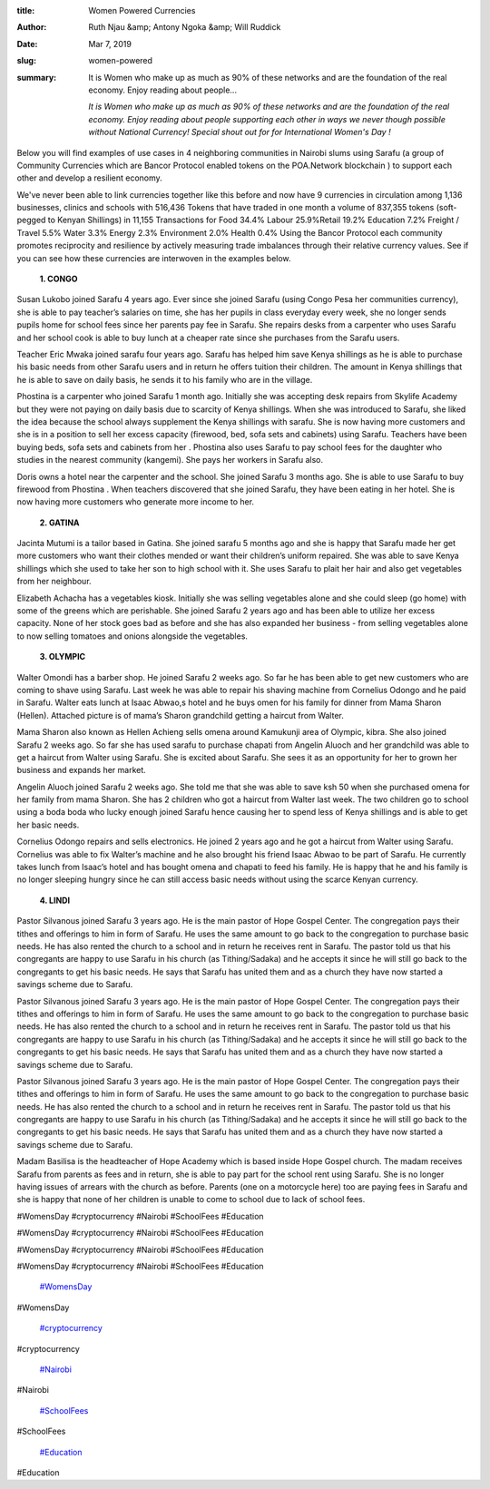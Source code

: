 :title: Women Powered Currencies
:author: Ruth Njau &amp; Antony Ngoka &amp; Will Ruddick
:date: Mar 7, 2019
:slug: women-powered
 
:summary: It is Women who make up as much as 90% of these networks and are the foundation of the real economy. Enjoy reading about people...
 

	*It is Women who make up as much as 90% of these networks and are the foundation of the real economy. Enjoy reading about people supporting each other in ways we never though possible without National Currency!  Special shout out for for International Women's Day !*


 



Below you will find examples of use cases in 4 neighboring communities in Nairobi slums using Sarafu (a group of Community Currencies which are Bancor Protocol enabled tokens on the POA.Network blockchain ) to support each other and develop a resilient economy.  



 



We've never been able to link currencies together like this before and now have 9 currencies in circulation among 1,136 businesses, clinics and schools with 516,436 Tokens that have traded in one month a volume of 837,355 tokens (soft-pegged to Kenyan Shillings) in 11,155 Transactions for Food 34.4% Labour 25.9%Retail 19.2% Education 7.2% Freight / Travel 5.5% Water 3.3% Energy 2.3% Environment 2.0% Health 0.4%  Using the Bancor Protocol each community promotes reciprocity and resilience by actively measuring trade imbalances through their relative currency values. See if you can see how these currencies are interwoven in the examples below. 



 

	**1. CONGO**	


.. image:: images/blog/women-powered42.webp

	**Susan Lukobo joined Sarafu 4 years ago. Ever since she joined Sarafu (using Congo Pesa her communities currency), she is able to pay teacher’s salaries on time, she has her pupils in class everyday every week, she no longer sends pupils home for school fees since her parents pay fee in Sarafu. She repairs desks from a carpenter who uses Sarafu and her school cook is able to buy lunch at a cheaper rate since she purchases from the Sarafu users.**	


Susan Lukobo joined Sarafu 4 years ago. Ever since she joined Sarafu (using Congo Pesa her communities currency), she is able to pay teacher’s salaries on time, she has her pupils in class everyday every week, she no longer sends pupils home for school fees since her parents pay fee in Sarafu. She repairs desks from a carpenter who uses Sarafu and her school cook is able to buy lunch at a cheaper rate since she purchases from the Sarafu users. 



.. image:: images/blog/women-powered57.webp



 

	**Teacher Eric Mwaka joined sarafu four years ago. Sarafu has helped him save Kenya shillings as he is able to purchase his basic needs from other Sarafu users and in return he offers tuition their children. The amount in Kenya shillings that he is able to save on daily basis, he sends  it to his family who are in the village.**	


Teacher Eric Mwaka joined sarafu four years ago. Sarafu has helped him save Kenya shillings as he is able to purchase his basic needs from other Sarafu users and in return he offers tuition their children. The amount in Kenya shillings that he is able to save on daily basis, he sends  it to his family who are in the village.



 



.. image:: images/blog/women-powered78.webp

	**Phostina is a carpenter who joined Sarafu 1 month ago.  Initially she was accepting desk repairs from Skylife Academy but they were not paying on daily basis due to scarcity of Kenya shillings. When she was introduced to Sarafu, she liked the idea because the school  always supplement the Kenya shillings with sarafu. She is now having more customers and she is in a position to sell her excess capacity (firewood, bed, sofa sets and cabinets) using Sarafu.  Teachers have been buying beds, sofa sets and cabinets from her . Phostina also uses Sarafu to pay school fees for the daughter who studies in the nearest community (kangemi). She pays her workers in Sarafu also.**	


Phostina is a carpenter who joined Sarafu 1 month ago.  Initially she was accepting desk repairs from Skylife Academy but they were not paying on daily basis due to scarcity of Kenya shillings. When she was introduced to Sarafu, she liked the idea because the school  always supplement the Kenya shillings with sarafu. She is now having more customers and she is in a position to sell her excess capacity (firewood, bed, sofa sets and cabinets) using Sarafu.  Teachers have been buying beds, sofa sets and cabinets from her . Phostina also uses Sarafu to pay school fees for the daughter who studies in the nearest community (kangemi). She pays her workers in Sarafu also.



 



.. image:: images/blog/women-powered96.webp

	**Doris owns a hotel  near the carpenter and the school. She joined  Sarafu 3 months ago. She is able to use Sarafu to buy firewood from Phostina .  When teachers discovered that she joined Sarafu, they have been eating in her hotel. She is now having more customers who generate more income to her.**	


Doris owns a hotel  near the carpenter and the school. She joined  Sarafu 3 months ago. She is able to use Sarafu to buy firewood from Phostina .  When teachers discovered that she joined Sarafu, they have been eating in her hotel. She is now having more customers who generate more income to her.



 



 

	**2. GATINA**	


 



.. image:: images/blog/women-powered124.webp

	**Jackline Kasiva has been a member of Sarafu network for the last 9 months. Initially she never had clients on daily basis since people don’t plait hair every day. She could end up spending a day or two without clients. Others who came with less money were not plaited since she preferred money for every service offered. When she joined Sarafu, she no longer sends her clients back with the little Kenya shillings that they bring, in fact she encourages them to supplement with Sarafu and she is able to plait them.  Sarafu has made her expand her business. She is also saving Kenya shillings whenever she spent Sarafu and now she is not only plaiting hair but she is also selling the hair products.**	


 Jackline Kasiva has been a member of Sarafu network for the last 9 months. Initially she never had clients on daily basis since people don’t plait hair every day. She could end up spending a day or two without clients. Others who came with less money were not plaited since she preferred money for every service offered. When she joined Sarafu, she no longer sends her clients back with the little Kenya shillings that they bring, in fact she encourages them to supplement with Sarafu and she is able to plait them.  Sarafu has made her expand her business. She is also saving Kenya shillings whenever she spent Sarafu and now she is not only plaiting hair but she is also selling the hair products.



.. image:: images/blog/women-powered139.webp



 

	**Jacinta Mutumi is a tailor based in Gatina. She joined sarafu 5 months ago and she is happy that Sarafu made her get more customers who want their clothes mended or want their children’s uniform repaired.  She was able to save Kenya shillings which she used to take her son to high school with it. She uses Sarafu to plait her hair and also get vegetables from her neighbour.**	


Jacinta Mutumi is a tailor based in Gatina. She joined sarafu 5 months ago and she is happy that Sarafu made her get more customers who want their clothes mended or want their children’s uniform repaired.  She was able to save Kenya shillings which she used to take her son to high school with it. She uses Sarafu to plait her hair and also get vegetables from her neighbour.



 



.. image:: images/blog/women-powered160.webp



 

	**Elizabeth Achacha has a vegetables kiosk. Initially she was selling vegetables alone and she could sleep (go home) with some of the greens which are perishable. She joined Sarafu  2 years ago and has been able to utilize her excess capacity. None of her stock goes bad as before and she has also expanded her business - from selling vegetables alone to now selling tomatoes and onions alongside the vegetables.**	


Elizabeth Achacha has a vegetables kiosk. Initially she was selling vegetables alone and she could sleep (go home) with some of the greens which are perishable. She joined Sarafu  2 years ago and has been able to utilize her excess capacity. None of her stock goes bad as before and she has also expanded her business - from selling vegetables alone to now selling tomatoes and onions alongside the vegetables.



 



 



 



 



 

	**3. OLYMPIC**	


.. image:: images/blog/women-powered197.webp



 



Walter Omondi has a barber shop. He joined Sarafu 2 weeks ago. So far he has been able to get new customers who are coming to shave using Sarafu. Last week he was able to repair his shaving machine from Cornelius Odongo and he paid in Sarafu. Walter eats lunch at Isaac Abwao,s hotel and he buys omen for his family for dinner from Mama Sharon (Hellen). Attached picture is of mama’s Sharon grandchild getting a haircut from Walter.



 



 



.. image:: images/blog/women-powered220.webp



 



 

	**Mama Sharon also known as Hellen Achieng sells omena around Kamukunji area of Olympic, kibra.  She also joined Sarafu 2 weeks ago. So far she has used sarafu to purchase chapati from Angelin Aluoch and her grandchild was able to get a haircut from Walter using Sarafu. She is excited about Sarafu. She sees it as an opportunity for her to grown her business and expands her market.**	


Mama Sharon also known as Hellen Achieng sells omena around Kamukunji area of Olympic, kibra.  She also joined Sarafu 2 weeks ago. So far she has used sarafu to purchase chapati from Angelin Aluoch and her grandchild was able to get a haircut from Walter using Sarafu. She is excited about Sarafu. She sees it as an opportunity for her to grown her business and expands her market.



 



.. image:: images/blog/women-powered244.webp

	**Angelin Aluoch  joined Sarafu 2 weeks ago. She told me that she was able to save ksh 50 when she purchased omena for her family from mama Sharon. She has 2 children who got a haircut from Walter last week. The two children go to school using a boda boda who lucky enough joined Sarafu hence causing her to spend less of Kenya shillings and is able to get her basic needs.**	


Angelin Aluoch  joined Sarafu 2 weeks ago. She told me that she was able to save ksh 50 when she purchased omena for her family from mama Sharon. She has 2 children who got a haircut from Walter last week. The two children go to school using a boda boda who lucky enough joined Sarafu hence causing her to spend less of Kenya shillings and is able to get her basic needs.



 



.. image:: images/blog/women-powered262.webp

	**Cornelius Odongo repairs and sells electronics. He joined 2 years ago and he got a haircut from Walter using Sarafu. Cornelius was able to fix Walter’s machine and he also brought his friend Isaac Abwao to be part of Sarafu. He currently takes lunch from Isaac’s hotel and has bought omena and chapati to feed his family. He is happy that he and his family is no longer sleeping hungry since he can still access basic needs without using the scarce Kenyan currency.**	


Cornelius Odongo repairs and sells electronics. He joined 2 years ago and he got a haircut from Walter using Sarafu. Cornelius was able to fix Walter’s machine and he also brought his friend Isaac Abwao to be part of Sarafu. He currently takes lunch from Isaac’s hotel and has bought omena and chapati to feed his family. He is happy that he and his family is no longer sleeping hungry since he can still access basic needs without using the scarce Kenyan currency.



 



 



 



 

	**4. LINDI**	


 



.. image:: images/blog/women-powered296.webp

	**Pastor Silvanous joined Sarafu 3 years ago. He is the main pastor of Hope Gospel Center. The congregation pays their tithes and offerings to him in form of Sarafu. He uses the same amount to go back to the congregation to purchase basic needs. He has also rented the church to a school and in return he receives rent in Sarafu. The pastor told us that his congregants are happy to use Sarafu in his church (as Tithing/Sadaka) and he accepts it since he will still go back to the congregants to get his basic needs. He says that Sarafu has united them and as a church they have now started a savings scheme due to Sarafu.**	


Pastor Silvanous joined Sarafu 3 years ago. He is the main pastor of Hope Gospel Center. The congregation pays their tithes and offerings to him in form of Sarafu. He uses the same amount to go back to the congregation to purchase basic needs. He has also rented the church to a school and in return he receives rent in Sarafu. The pastor told us that his congregants are happy to use Sarafu in his church (as Tithing/Sadaka) and he accepts it since he will still go back to the congregants to get his basic needs. He says that Sarafu has united them and as a church they have now started a savings scheme due to Sarafu.




Pastor Silvanous joined Sarafu 3 years ago. He is the main pastor of Hope Gospel Center. The congregation pays their tithes and offerings to him in form of Sarafu. He uses the same amount to go back to the congregation to purchase basic needs. He has also rented the church to a school and in return he receives rent in Sarafu. The pastor told us that his congregants are happy to use Sarafu in his church (as Tithing/Sadaka) and he accepts it since he will still go back to the congregants to get his basic needs. He says that Sarafu has united them and as a church they have now started a savings scheme due to Sarafu.




Pastor Silvanous joined Sarafu 3 years ago. He is the main pastor of Hope Gospel Center. The congregation pays their tithes and offerings to him in form of Sarafu. He uses the same amount to go back to the congregation to purchase basic needs. He has also rented the church to a school and in return he receives rent in Sarafu. The pastor told us that his congregants are happy to use Sarafu in his church (as Tithing/Sadaka) and he accepts it since he will still go back to the congregants to get his basic needs. He says that Sarafu has united them and as a church they have now started a savings scheme due to Sarafu.




.. image:: images/blog/women-powered311.webp

	**Madam Basilisa is the headteacher of Hope Academy which is based inside Hope Gospel church. The madam receives Sarafu from parents as fees and in return, she is able to pay part for the school rent using Sarafu. She is no longer having issues of arrears with the church as before. Parents (one on a motorcycle here) too are paying fees in Sarafu and she is happy that none of her children is unable to come to school due to lack of school fees.**	


Madam Basilisa is the headteacher of Hope Academy which is based inside Hope Gospel church. The madam receives Sarafu from parents as fees and in return, she is able to pay part for the school rent using Sarafu. She is no longer having issues of arrears with the church as before. Parents (one on a motorcycle here) too are paying fees in Sarafu and she is happy that none of her children is unable to come to school due to lack of school fees.



 



 



 



 



 



#WomensDay #cryptocurrency #Nairobi #SchoolFees #Education



#WomensDay #cryptocurrency #Nairobi #SchoolFees #Education



#WomensDay #cryptocurrency #Nairobi #SchoolFees #Education



#WomensDay #cryptocurrency #Nairobi #SchoolFees #Education

	`#WomensDay <https://www.grassrootseconomics.org/blog/hashtags/WomensDay>`_	

#WomensDay

	`#cryptocurrency <https://www.grassrootseconomics.org/blog/hashtags/cryptocurrency>`_	

#cryptocurrency

	`#Nairobi <https://www.grassrootseconomics.org/blog/hashtags/Nairobi>`_	

#Nairobi

	`#SchoolFees <https://www.grassrootseconomics.org/blog/hashtags/SchoolFees>`_	

#SchoolFees

	`#Education <https://www.grassrootseconomics.org/blog/hashtags/Education>`_	

#Education

